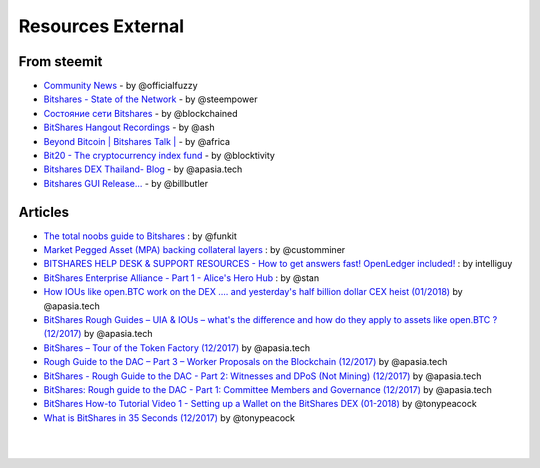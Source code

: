 
********************
Resources External
********************

From steemit
=================

* `Community News <https://steemit.com/@officialfuzzy>`_ - by @officialfuzzy
* `Bitshares - State of the Network <https://steemit.com/@steempower>`_ - by @steempower
* `Состояние сети Bitshares <https://steemit.com/@blockchained>`_ - by @blockchained
* `BitShares Hangout Recordings <https://steemit.com/@ash>`_ - by @ash
* `Beyond Bitcoin | Bitshares Talk | <https://steemit.com/@africa>`_ - by @africa
* `Bit20 - The cryptocurrency index fund <https://steemit.com/@blocktivity>`_ - by @blocktivity
* `Bitshares DEX Thailand- Blog <https://steemit.com/@apasia.tech>`_ - by @apasia.tech
* `Bitshares GUI Release... <https://steemit.com/@billbutler>`_ - by @billbutler

Articles 
===============

* `The total noobs guide to Bitshares <https://whaleshares.io/bitshares/@funkit/the-total-noobs-guide-to-bitshares>`_ : by @funkit



* `Market Pegged Asset (MPA) backing collateral layers <https://bitsharestalk.io/btstalk-dev/@customminer/market-pegged-asset-mpa-backing-collateral-layers>`_ : by @customminer  

* `BITSHARES HELP DESK & SUPPORT RESOURCES - How to get answers fast! OpenLedger included! <https://steemit.com/bitshares/@intelliguy/bitshares-help-desk-and-support-resources-how-to-get-answers-fast-openledger-included>`_ : by intelliguy

* `BitShares Enterprise Alliance - Part 1 - Alice's Hero Hub <https://steemit.com/bitshares/@stan/bitshares-enterprise-alliance-part-1-alice-s-hero-hub>`_ : by @stan


* `How IOUs like open.BTC work on the DEX .... and yesterday's half billion dollar CEX heist (01/2018) <https://steemit.com/bitshares/@apasia.tech/how-ious-like-open-btc-work-on-the-dex-and-yesterday-s-half-billion-dollar-cex-heist>`_ by @apasia.tech

* `BitShares Rough Guides – UIA & IOUs – what's the difference and how do they apply to assets like open.BTC ?  (12/2017) <https://steemit.com/bitshares/@apasia.tech/bitshares-rough-guides-uia-and-ious-whats-the-difference-and-how-do-they-apply-to-assets-like-open-btc>`_ by @apasia.tech


* `BitShares – Tour of the Token Factory (12/2017) <https://steemit.com/bitshares/@apasia.tech/bitshares-tour-of-the-token-factory>`_ by @apasia.tech


* `Rough Guide to the DAC – Part 3 – Worker Proposals on the Blockchain (12/2017) <https://steemit.com/bitshares/@apasia.tech/rough-guide-to-the-dac-part-3-worker-proposals-on-the-blockchain>`_ by @apasia.tech


* `BitShares - Rough Guide to the DAC - Part 2: Witnesses and DPoS (Not Mining) (12/2017) <https://steemit.com/bitshares/@apasia.tech/bitshares-rough-guide-to-the-dac-part-2-witnesses-and-dpos-not-mining>`_ by @apasia.tech


* `BitShares: Rough guide to the DAC - Part 1: Committee Members and Governance (12/2017) <https://steemit.com/bitshares/@apasia.tech/bitshares-rough-guide-to-the-dac-part-1-committee-members-and-governance>`_ by @apasia.tech

* `BitShares How-to Tutorial Video 1 - Setting up a Wallet on the BitShares DEX (01-2018) <https://steemit.com/bitshares/@tonypeacock/bitshares-how-to-tutorial-video-1-setting-up-a-wallet-on-the-bitshares-dex>`_ by @tonypeacock


* `What is BitShares in 35 Seconds (12/2017) <https://steemit.com/bitshares/@tonypeacock/what-is-bitshares-in-35-seconds>`_ by @tonypeacock




|

|